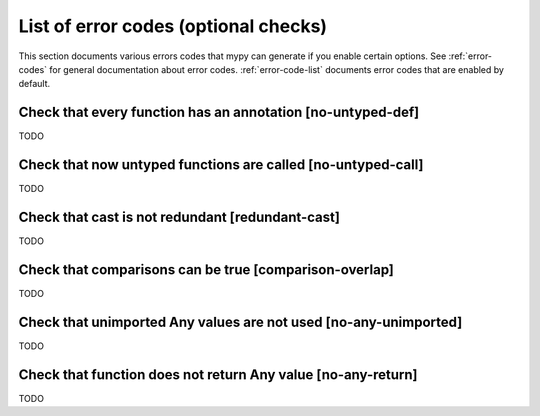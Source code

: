 .. _error-codes-optional:

List of error codes (optional checks)
=====================================

This section documents various errors codes that mypy can generate if
you enable certain options. See :ref:`error-codes` for general
documentation about error codes. :ref:`error-code-list` documents
error codes that are enabled by default.

Check that every function has an annotation [no-untyped-def]
------------------------------------------------------------

TODO

Check that now untyped functions are called [no-untyped-call]
-------------------------------------------------------------

TODO

Check that cast is not redundant [redundant-cast]
-------------------------------------------------

TODO

Check that comparisons can be true [comparison-overlap]
-------------------------------------------------------

TODO

Check that unimported Any values are not used [no-any-unimported]
-----------------------------------------------------------------

TODO

Check that function does not return Any value [no-any-return]
-------------------------------------------------------------

TODO
